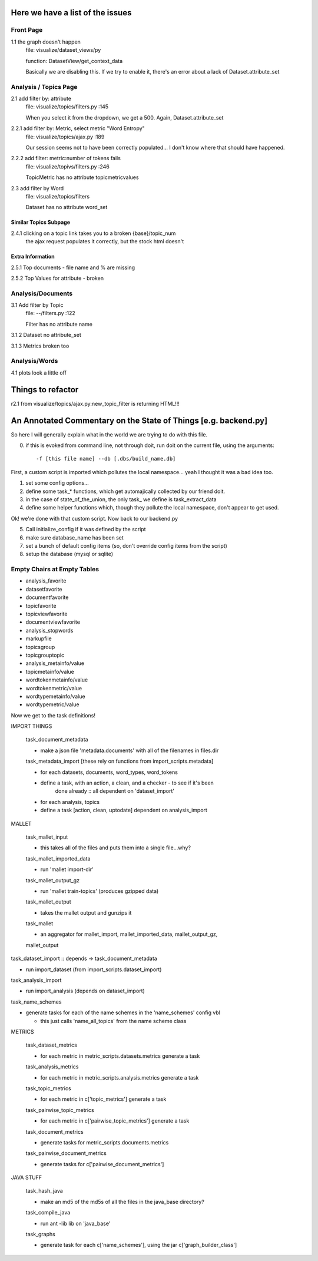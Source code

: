 Here we have a list of the issues
+++++++++++++++++++++++++++++++++++

Front Page
----------

1.1 the graph doesn't happen
    file: visualize/dataset_views/py

    function: DatasetView/get_context_data

    Basically we are disabling this. If we try to enable it, there's an error
    about a lack of Dataset.attribute_set

Analysis / Topics Page
----------------------

2.1 add filter by: attribute
    file: visualize/topics/filters.py :145

    When you select it from the dropdown, we get a 500. Again, Dataset.attribute_set

2.2.1  add filter by: Metric, select metric "Word Entropy"
    file: visualize/topics/ajax.py :189

    Our session seems not to have been correctly populated... I don't know
    where that should have happened.

2.2.2 add filter: metric:number of tokens fails
    file: visualize/topivs/filters.py :246

    TopicMetric has no attribute topicmetricvalues

2.3 add filter by Word
    file: visualize/topics/filters

    Dataset has no attribute word_set

Similar Topics Subpage
''''''''''''''''''''''

2.4.1 clicking on a topic link takes you to a broken {base}/topic_num
    the ajax request populates it correctly, but the stock html doesn't


Extra Information
'''''''''''''''''

2.5.1 Top documents - file name and % are missing

2.5.2 Top Values for attribute - broken

Analysis/Documents
------------------

3.1 Add filter by Topic
    file: --/filters.py :122

    Filter has no attribute name

3.1.2 Dataset no attribute_set

3.1.3 Metrics broken too

Analysis/Words
--------------

4.1 plots look a little off

    
Things to refactor
++++++++++++++++++

r2.1 from visualize/topics/ajax.py:new_topic_filter is returning HTML!!!


An Annotated Commentary on the State of Things [e.g. backend.py]
++++++++++++++++++++++++++++++++++++++++++++++++++++++++++++++++

So here I will generally explain what in the world we are trying to do with
this file.

0. if this is evoked from command line, not through doit, run doit on the
   current file, using the arguments::

        -f [this file name] --db [.dbs/build_name.db]

First, a custom script is imported which pollutes the local namespace... yeah I
thought it was a bad idea too.

1. set some config options...
2. define some task_* functions, which get automajically collected by our
   friend doit.
3. in the case of state_of_the_union, the only task\_ we define is
   task_extract_data
4. define some helper functions which, though they pollute the local namespace,
   don't appear to get used.

Ok! we're done with that custom script. Now back to our backend.py

5. Call initialize_config if it was defined by the script
6. make sure database_name has been set
7. set a bunch of default config items (so, don't override config items from
   the script)
8. setup the database (mysql or sqlite)


Empty Chairs at Empty Tables
----------------------------

- analysis_favorite
- datasetfavorite
- documentfavorite
- topicfavorite
- topicviewfavorite
- documentviewfavorite

- analysis_stopwords
- markupfile
- topicsgroup
- topicgrouptopic

- analysis_metainfo/value
- topicmetainfo/value
- wordtokenmetainfo/value
- wordtokenmetric/value
- wordtypemetainfo/value
- wordtypemetric/value


Now we get to the task definitions!

IMPORT THINGS

    task_document_metadata

    - make a json file 'metadata.documents' with all of the filenames in files.dir

    task_metadata_import [these rely on functions from import_scripts.metadata]

    - for each datasets, documents, word_types, word_tokens

    - define a task, with an action, a clean, and a checker - to see if it's been
        done already :: all dependent on 'dataset_import'

    - for each analysis, topics

    - define a task [action, clean, uptodate] dependent on analysis_import

MALLET

    task_mallet_input

    - this takes all of the files and puts them into a single file...why?

    task_mallet_imported_data

    - run 'mallet import-dir'

    task_mallet_output_gz

    - run 'mallet train-topics' (produces gzipped data)

    task_mallet_output

    - takes the mallet output and gunzips it

    task_mallet

    - an aggregator for mallet_import, mallet_imported_data, mallet_output_gz,
    mallet_output


task_dataset_import :: depends -> task_document_metadata

- run import_dataset (from import_scripts.dataset_import)

task_analysis_import

- run import_analysis (depends on dataset_import)

task_name_schemes

- generate tasks for each of the name schemes in the 'name_schemes' config vbl

  - this just calls 'name_all_topics' from the name scheme class

METRICS

    task_dataset_metrics

    - for each metric in metric_scripts.datasets.metrics generate a task

    task_analysis_metrics

    - for each metric in metric_scripts.analysis.metrics generate a task

    task_topic_metrics

    - for each metric in c['topic_metrics'] generate a task

    task_pairwise_topic_metrics

    - for each metric in c['pairwise_topic_metrics'] generate a task

    task_document_metrics

    - generate tasks for metric_scripts.documents.metrics

    task_pairwise_document_metrics

    - generate tasks for c['pairwise_document_metrics']

JAVA STUFF

    task_hash_java

    - make an md5 of the md5s of all the files in the java_base directory?

    task_compile_java

    - run ant -lib lib on 'java_base'

    task_graphs

    - generate task for each c['name_schemes'], using the jar c['graph_builder_class']

